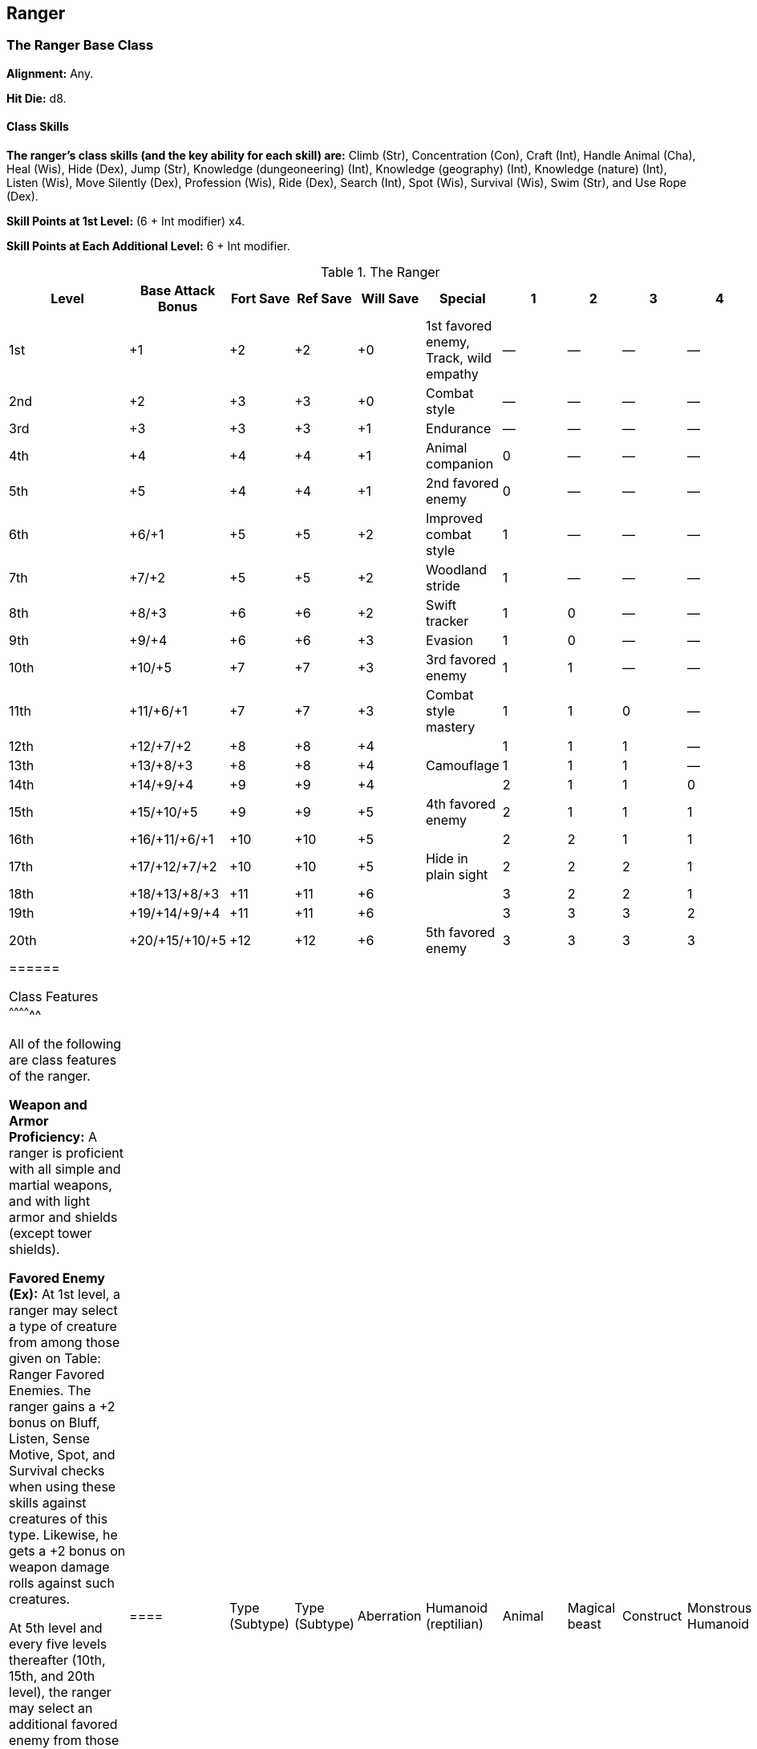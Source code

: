 Ranger
------

The Ranger Base Class
~~~~~~~~~~~~~~~~~~~~~

*Alignment:* Any.

*Hit Die:* d8.

Class Skills
^^^^^^^^^^^^

*The ranger’s class skills (and the key ability for each skill) are:* Climb (Str), Concentration (Con), Craft (Int), Handle Animal (Cha), Heal (Wis), Hide (Dex), Jump (Str), Knowledge (dungeoneering) (Int), Knowledge (geography) (Int), Knowledge (nature) (Int), Listen (Wis), Move Silently (Dex), Profession (Wis), Ride (Dex), Search (Int), Spot (Wis), Survival (Wis), Swim (Str), and Use Rope (Dex).

*Skill Points at 1st Level:* (6 + Int modifier) x4.

*Skill Points at Each Additional Level:* 6 + Int modifier.

.The Ranger
[options="header",cols="2,6,2,2,2,10,1,1,1,1"]
|=====
| Level | Base Attack Bonus | Fort Save | Ref Save | Will Save | Special | 1 | 2 | 3 | 4
| 1st | +1 | +2 | +2 | +0 | 1st favored enemy, Track, wild empathy | — | — | — | —
| 2nd | +2 | +3 | +3 | +0 | Combat style | — | — | — | —
| 3rd | +3 | +3 | +3 | +1 | Endurance | — | — | — | —
| 4th | +4 | +4 | +4 | +1 | Animal companion | 0 | — | — | —
| 5th | +5 | +4 | +4 | +1 | 2nd favored enemy | 0 | — | — | —
| 6th | +6/+1 | +5 | +5 | +2 | Improved combat style | 1 | — | — | —
| 7th | +7/+2 | +5 | +5 | +2 | Woodland stride | 1 | — | — | —
| 8th | +8/+3 | +6 | +6 | +2 | Swift tracker | 1 | 0 | — | —
| 9th | +9/+4 | +6 | +6 | +3 | Evasion | 1 | 0 | — | —
| 10th | +10/+5 | +7 | +7 | +3 | 3rd favored enemy | 1 | 1 | — | —
| 11th | +11/+6/+1 | +7 | +7 | +3 | Combat style mastery | 1 | 1 | 0 | —
| 12th | +12/+7/+2 | +8 | +8 | +4 |  | 1 | 1 | 1 | —
| 13th | +13/+8/+3 | +8 | +8 | +4 | Camouflage | 1 | 1 | 1 | —
| 14th | +14/+9/+4 | +9 | +9 | +4 |  | 2 | 1 | 1 | 0
| 15th | +15/+10/+5 | +9 | +9 | +5 | 4th favored enemy | 2 | 1 | 1 | 1
| 16th | +16/+11/+6/+1 | +10 | +10 | +5 |  | 2 | 2 | 1 | 1
| 17th | +17/+12/+7/+2 | +10 | +10 | +5 | Hide in plain sight | 2 | 2 | 2 | 1
| 18th | +18/+13/+8/+3 | +11 | +11 | +6 |  | 3 | 2 | 2 | 1
| 19th | +19/+14/+9/+4 | +11 | +11 | +6 |  | 3 | 3 | 3 | 2
| 20th | +20/+15/+10/+5 | +12 | +12 | +6 | 5th favored enemy | 3 | 3 | 3 | 3
|======

Class Features
^^^^^^^^^^^^^^

All of the following are class features of the ranger.

*Weapon and Armor Proficiency:* A ranger is proficient with all simple and martial weapons, and with light armor and shields (except tower shields).

*Favored Enemy (Ex):* At 1st level, a ranger may select a type of creature from among those given on Table: Ranger Favored Enemies. The ranger gains a +2 bonus on Bluff, Listen, Sense Motive, Spot, and Survival checks when using these skills against creatures of this type. Likewise, he gets a +2 bonus on weapon damage rolls against such creatures.

At 5th level and every five levels thereafter (10th, 15th, and 20th level), the ranger may select an additional favored enemy from those given on the table. In addition, at each such interval, the bonus against any one favored enemy (including the one just selected, if so desired) increases by 2. 

If the ranger chooses humanoids or outsiders as a favored enemy, he must also choose an associated subtype, as indicated on the table. If a specific creature falls into more than one category of favored enemy, the ranger’s bonuses do not stack; he simply uses whichever bonus is higher.

.Ranger Favored Enemies
[options="header"]
|====
| Type (Subtype) | Type (Subtype)
| Aberration | Humanoid (reptilian)
| Animal | Magical beast
| Construct | Monstrous Humanoid
| Dragon | Ooze
| Elemental | Outsider (air)
| Fey | Outsider (chaotic)
| Giant | Outsider (earth)
| Humanoid (aquatic) | Outsider (evil)
| Humanoid (dwarf) | Outsider (fire)
| Humanoid (elf) | Outsider (good)
| Humanoid (goblinoid) | Outsider (lawful)
| Humanoid (gnoll) | Outsider (native)
| Humanoid (gnome) | Outsider (water)
| Humanoid (halfling) | Plant
| Humanoid (human) | Undead
| Humanoid (orc) | Vermin
|====

*Track:* A ranger gains Track as a bonus feat.

*Wild Empathy (Ex):* A ranger can improve the attitude of an animal. This ability functions just like a Diplomacy check to improve the attitude of a person. The ranger rolls 1d20 and adds his ranger level and his Charisma bonus to determine the wild empathy check result. The typical domestic animal has a starting attitude of indifferent, while wild animals are usually unfriendly.

To use wild empathy, the ranger and the animal must be able to study each other, which means that they must be within 30 feet of one another under normal visibility conditions. Generally, influencing an animal in this way takes 1 minute, but, as with influencing people, it might take more or less time.

The ranger can also use this ability to influence a magical beast with an Intelligence score of 1 or 2, but he takes a –4 penalty on the check.

*Combat Style (Ex):* At 2nd level, a ranger must select one of two combat styles to pursue: archery or two-weapon combat. This choice affects the character’s class features but does not restrict his selection of feats or special abilities in any way.

If the ranger selects archery, he is treated as having the Rapid Shot feat, even if he does not have the normal prerequisites for that feat.

If the ranger selects two-weapon combat, he is treated as having the Two-Weapon Fighting feat, even if he does not have the normal prerequisites for that feat.

The benefits of the ranger’s chosen style apply only when he wears light or no armor. He loses all benefits of his combat style when wearing medium or heavy armor.

*Endurance:* A ranger gains Endurance as a bonus feat at 3rd level.

*Animal Companion (Ex):* At 4th level, a ranger gains an animal companion selected from the following list: badger, camel, dire rat, dog, riding dog, eagle, hawk, horse (light or heavy), owl, pony, snake (Small or Medium viper), or wolf. If the campaign takes place wholly or partly in an aquatic environment, the following creatures may be added to the ranger’s list of options: crocodile, porpoise, Medium shark, and squid. This animal is a loyal companion that accompanies the ranger on his adventures as appropriate for its kind.

This ability functions like the druid ability of the same name, except that the ranger’s effective druid level is one-half his ranger level. A ranger may select from the alternative lists of animal companions just as a druid can, though again his effective druid level is half his ranger level. Like a druid, a ranger cannot select an alternative animal if the choice would reduce his effective druid level below 1st.

*Spells:* Beginning at 4th level, a ranger gains the ability to cast a small number of divine spells, which are drawn from the ranger spell list. A ranger must choose and prepare his spells in advance (see below).

To prepare or cast a spell, a ranger must have a Wisdom score equal to at least 10 + the spell level. The Difficulty Class for a saving throw against a ranger’s spell is 10 + the spell level + the ranger’s Wisdom modifier.

Like other spellcasters, a ranger can cast only a certain number of spells of each spell level per day. His base daily spell allotment is given on Table: The Ranger. In addition, he receives bonus spells per day if he has a high Wisdom score. When Table: The Ranger indicates that the ranger gets 0 spells per day of a given spell level, he gains only the bonus spells he would be entitled to based on his Wisdom score for that spell level. The ranger does not have access to any domain spells or granted powers, as a cleric does.

A ranger prepares and casts spells the way a cleric does, though he cannot lose a prepared spell to cast a cure spell in its place. A ranger may prepare and cast any spell on the ranger spell list, provided that he can cast spells of that level, but he must choose which spells to prepare during his daily meditation.

Through 3rd level, a ranger has no caster level. At 4th level and higher, his caster level is one-half his ranger level.

*Improved Combat Style (Ex):* At 6th level, a ranger’s aptitude in his chosen combat style (archery or two-weapon combat) improves. If he selected archery at 2nd level, he is treated as having the Manyshot feat, even if he does not have the normal prerequisites for that feat.

If the ranger selected two-weapon combat at 2nd level, he is treated as having the Improved Two-Weapon Fighting feat, even if he does not have the normal prerequisites for that feat.

As before, the benefits of the ranger’s chosen style apply only when he wears light or no armor. He loses all benefits of his combat style when wearing medium or heavy armor.

*Woodland Stride (Ex):* Starting at 7th level, a ranger may move through any sort of undergrowth (such as natural thorns, briars, overgrown areas, and similar terrain) at his normal speed and without taking damage or suffering any other impairment.

However, thorns, briars, and overgrown areas that are enchanted or magically manipulated to impede motion still affect him.

*Swift Tracker (Ex):* Beginning at 8th level, a ranger can move at his normal speed while following tracks without taking the normal –5 penalty. He takes only a –10 penalty (instead of the normal –20) when moving at up to twice normal speed while tracking.

*Evasion (Ex):* At 9th level, a ranger can avoid even magical and unusual attacks with great agility. If he makes a successful Reflex saving throw against an attack that normally deals half damage on a successful save, he instead takes no damage. Evasion can be used only if the ranger is wearing light armor or no armor. A helpless ranger does not gain the benefit of evasion.

*Combat Style Mastery (Ex):* At 11th level, a ranger’s aptitude in his chosen combat style (archery or two-weapon combat) improves again. If he selected archery at 2nd level, he is treated as having the Improved Precise Shot feat, even if he does not have the normal prerequisites for that feat.

If the ranger selected two-weapon combat at 2nd level, he is treated as having the Greater Two-Weapon Fighting feat, even if he does not have the normal prerequisites for that feat.

As before, the benefits of the ranger’s chosen style apply only when he wears light or no armor. He loses all benefits of his combat style when wearing medium or heavy armor.

*Camouflage (Ex):* A ranger of 13th level or higher can use the Hide skill in any sort of natural terrain, even if the terrain doesn’t grant cover or concealment.

*Hide in Plain Sight (Ex):* While in any sort of natural terrain, a ranger of 17th level or higher can use the Hide skill even while being observed.

Epic Rangers
~~~~~~~~~~~~

EPIC RANGER 
Hit Die: d8
Skill Points at Each Additional Level: 6 + Int modifier
Spells: The ranger’s caster level is equal to one-half his or her class level, as normal. The ranger’s number of spells per day does not increase after 20th level. 
Favored Enemy (Ex): The epic ranger gains one additional favored enemy, and his or her bonuses against one category of favored enemies goes up by +2, every five levels higher than 20th. 
Animal companion:  The epic ranger’s animal companion continues to increase in power.  The ranger’s effective druid level is half his or her ranger level.
Bonus Feats: The epic ranger gains a bonus feat (selected from the list of epic ranger feats) every three levels after 20th. 
Epic Ranger Bonus Feat List: Bane of Enemies, Blinding Speed, Combat Archery, Death of Enemies, Distant Shot, Epic Endurance, Epic Prowess, Epic Speed, Epic Toughness, Epic Weapon Focus, Fast Healing, Improved Combat Casting, Improved Favored Enemy, Improved Manyshot, Improved Spell Capacity, Legendary Climber, Legendary Rider, Legendary Tracker, Perfect Health, Perfect Two-Weapon Fighting, Permanent Emanation, Spontaneous Spell, Storm of Throws, Swarm of Arrows, Two-Weapon Rend, Uncanny Accuracy. 
Table: The Epic Ranger 
Ranger Level
Special 
21st
— 
22nd
— 
23rd
Bonus feat 
24th
— 
25th
6th favored enemy 
26th
Bonus feat 
27th
— 
28th
— 
29th
Bonus feat 
30th
7th favored enemy 

